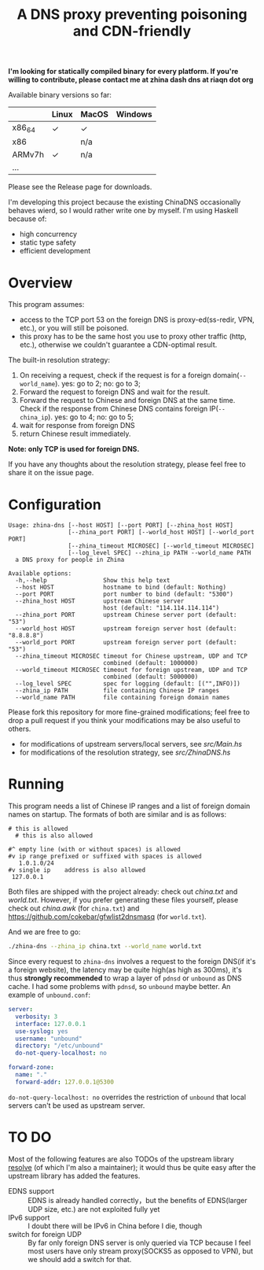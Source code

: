 #+TITLE: A DNS proxy preventing poisoning and CDN-friendly


*I'm looking for statically compiled binary for every platform. If you're willing to contribute, please contact me at zhina dash dns at riaqn dot org*

Available binary versions so far:
|        | Linux | MacOS | Windows |
|--------+-------+-------+---------|
| x86_64 | ✓     | ✓     |         |
| x86    |       | n/a   |         |
| ARMv7h | ✓     | n/a   |         |
| ...    |       |       |         |

Please see the Release page for downloads.

I'm developing this project because the existing
ChinaDNS occasionally behaves wierd, so I would rather write one by
myself. I'm using Haskell because of:
- high concurrency
- static type safety
- efficient development

* Overview
This program assumes:
- access to the TCP port 53 on the foreign DNS is proxy-ed(ss-redir, VPN,
  etc.), or you will still be poisoned.
- this proxy has to be the same host you use to proxy other traffic
  (http, etc.), otherwise we couldn't guarantee a CDN-optimal
  result.

The built-in resolution strategy:
1. On receiving a request, check if the request is for a foreign
   domain(=--world_name=). yes: go to 2; no: go to 3;
2. Forward the request to foreign DNS and wait for the result.
3. Forward the request to Chinese and foreign DNS at the same time.
   Check if the response from Chinese DNS contains foreign
   IP(=--china_ip=). yes: go to 4; no: go to 5;
4. wait for response from foreign DNS
5. return Chinese result immediately.

*Note: only TCP is used for foreign DNS.*

If you have any thoughts about the resolution strategy, please feel
free to share it on the issue page.

* Configuration
#+Begin_example
  Usage: zhina-dns [--host HOST] [--port PORT] [--zhina_host HOST]
                   [--zhina_port PORT] [--world_host HOST] [--world_port PORT]
                   [--zhina_timeout MICROSEC] [--world_timeout MICROSEC]
                   [--log_level SPEC] --zhina_ip PATH --world_name PATH
    a DNS proxy for people in Zhina

  Available options:
    -h,--help                Show this help text
    --host HOST              hostname to bind (default: Nothing)
    --port PORT              port number to bind (default: "5300")
    --zhina_host HOST        upstream Chinese server
                             host (default: "114.114.114.114")
    --zhina_port PORT        upstream Chinese server port (default: "53")
    --world_host HOST        upstream foreign server host (default: "8.8.8.8")
    --world_port PORT        upstream foreign server port (default: "53")
    --zhina_timeout MICROSEC timeout for Chinese upstream, UDP and TCP
                             combined (default: 1000000)
    --world_timeout MICROSEC timeout for foreign upstream, UDP and TCP
                             combined (default: 5000000)
    --log_level SPEC         spec for logging (default: [("",INFO)])
    --zhina_ip PATH          file containing Chinese IP ranges
    --world_name PATH        file containing foreign domain names
#+end_example

Please fork this repository for more fine-grained modifications; feel
free to drop a pull request if you think your modifications may be also
useful to others.
- for modifications of upstream servers/local servers, see [[src/Main.hs]]
- for modifications of the resolution strategy, see [[src/ZhinaDNS.hs]]

* Running
This program needs a list of Chinese IP ranges and a list of
foreign domain names on startup. The formats of both are similar and
is as follows:
#+begin_example
  # this is allowed
    # this is also allowed
     
  #^ empty line (with or without spaces) is allowed
  #v ip range prefixed or suffixed with spaces is allowed
     1.0.1.0/24
  #v single ip    address is also allowed
   127.0.0.1
#+end_example

Both files are shipped with the project already: check out [[china.txt]]
and [[world.txt]]. However, if you prefer generating these files yourself,
please check out [[china.awk]] (for =china.txt=) and
[[https://github.com/cokebar/gfwlist2dnsmasq]] (for =world.txt=).

And we are free to go:
#+begin_src sh
./zhina-dns --zhina_ip china.txt --world_name world.txt
#+end_src

Since every request to =zhina-dns= involves a request to the foreign
DNS(if it's a foreign website), the latency may be quite high(as
high as 300ms), it's thus *strongly recommended* to wrap a layer of
=pdnsd= or =unbound= as DNS cache. I had some problems with =pdnsd=, so
=unbound= maybe better. An example of =unbound.conf=: 

#+begin_src yaml
server:
  verbosity: 3
  interface: 127.0.0.1
  use-syslog: yes
  username: "unbound"
  directory: "/etc/unbound"
  do-not-query-localhost: no
  
forward-zone:
  name: "."
  forward-addr: 127.0.0.1@5300
#+end_src
=do-not-query-localhost: no= overrides the restriction of =unbound= that
local servers can't be used as upstream server.

* TO DO
  Most of the following features are also TODOs of the upstream library
  [[https://github.com/riaqn/resolve][resolve]] (of which I'm also a maintainer); it would thus be quite easy
  after the upstream library has added the features.
  - EDNS support :: EDNS is already handled correctly，but the benefits
		    of EDNS(larger UDP size, etc.) are not exploited
                    fully yet
  - IPv6 support :: I doubt there will be IPv6 in China before I die,
                    though
  - switch for foreign UDP :: By far only foreign DNS server is only
       queried via TCP because I feel most users have only
       stream proxy(SOCKS5 as opposed to VPN), but we should add a switch for that.
